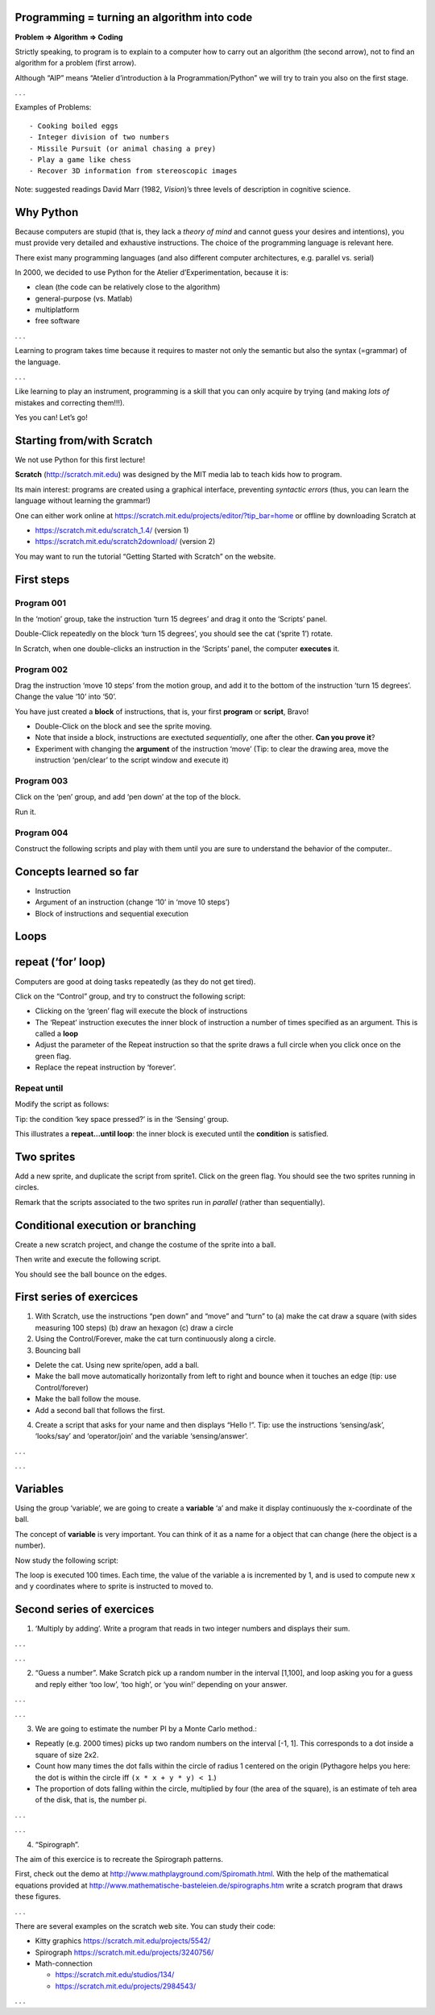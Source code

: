 Programming = turning an algorithm into code
============================================

**Problem => Algorithm => Coding**

Strictly speaking, to program is to explain to a computer how to carry
out an algorithm (the second arrow), not to find an algorithm for a
problem (first arrow).

Although “AIP” means “Atelier d’introduction à la Programmation/Python”
we will try to train you also on the first stage.

. . .

Examples of Problems:

::

   - Cooking boiled eggs
   - Integer division of two numbers
   - Missile Pursuit (or animal chasing a prey)
   - Play a game like chess
   - Recover 3D information from stereoscopic images

Note: suggested readings David Marr (1982, *Vision*)’s three levels of
description in cognitive science.

|image0|

Why Python
==========

Because computers are stupid (that is, they lack a *theory of mind* and
cannot guess your desires and intentions), you must provide very
detailed and exhaustive instructions. The choice of the programming
language is relevant here.

There exist many programming languages (and also different computer
architectures, e.g. parallel vs. serial)

In 2000, we decided to use Python for the Atelier d’Experimentation,
because it is:

-  clean (the code can be relatively close to the algorithm)
-  general-purpose (vs. Matlab)
-  multiplatform
-  free software

. . .

Learning to program takes time because it requires to master not only
the semantic but also the syntax (=grammar) of the language.

. . .

Like learning to play an instrument, programming is a skill that you can
only acquire by trying (and making *lots of* mistakes and correcting
them!!!).

Yes you can! Let’s go!

Starting from/with Scratch
==========================

We not use Python for this first lecture!

**Scratch** (http://scratch.mit.edu) was designed by the MIT media lab
to teach kids how to program.

Its main interest: programs are created using a graphical interface,
preventing *syntactic errors* (thus, you can learn the language without
learning the grammar!)

One can either work online at
https://scratch.mit.edu/projects/editor/?tip_bar=home or offline by
downloading Scratch at

-  https://scratch.mit.edu/scratch_1.4/ (version 1)
-  https://scratch.mit.edu/scratch2download/ (version 2)

You may want to run the tutorial “Getting Started with Scratch” on the
website.

First steps
===========

Program 001
~~~~~~~~~~~

In the ‘motion’ group, take the instruction ‘turn 15 degrees’ and drag
it onto the ‘Scripts’ panel.

|image1|

Double-Click repeatedly on the block ‘turn 15 degrees’, you should see
the cat (‘sprite 1’) rotate.

In Scratch, when one double-clicks an instruction in the ‘Scripts’
panel, the computer **executes** it.

Program 002
~~~~~~~~~~~

Drag the instruction ‘move 10 steps’ from the motion group, and add it
to the bottom of the instruction ‘turn 15 degrees’. Change the value
‘10’ into ‘50’.

|image2|

You have just created a **block** of instructions, that is, your first
**program** or **script**, Bravo!

-  Double-Click on the block and see the sprite moving.
-  Note that inside a block, instructions are exectuted *sequentially*,
   one after the other. **Can you prove it**?
-  Experiment with changing the **argument** of the instruction ‘move’
   (Tip: to clear the drawing area, move the instruction ‘pen/clear’ to
   the script window and execute it)

Program 003
~~~~~~~~~~~

Click on the ‘pen’ group, and add ‘pen down’ at the top of the block.

|image3|

Run it.

Program 004
~~~~~~~~~~~

Construct the following scripts and play with them until you are sure to
understand the behavior of the computer..

|image4|

Concepts learned so far
=======================

-  Instruction
-  Argument of an instruction (change ‘10’ in ‘move 10 steps’)
-  Block of instructions and sequential execution

Loops
=====

repeat (‘for’ loop)
===================

Computers are good at doing tasks repeatedly (as they do not get tired).

Click on the “Control” group, and try to construct the following script:

|image5|

-  Clicking on the ‘green’ flag will execute the block of instructions
-  The ‘Repeat’ instruction executes the inner block of instruction a
   number of times specified as an argument. This is called a **loop**
-  Adjust the parameter of the Repeat instruction so that the sprite
   draws a full circle when you click once on the green flag.
-  Replace the repeat instruction by ‘forever’.

Repeat until
~~~~~~~~~~~~

Modify the script as follows:

|image6|

Tip: the condition ‘key space pressed?’ is in the ‘Sensing’ group.

This illustrates a **repeat…until loop**: the inner block is executed
until the **condition** is satisfied.

Two sprites
===========

Add a new sprite, and duplicate the script from sprite1. Click on the
green flag. You should see the two sprites running in circles.

|image7|

Remark that the scripts associated to the two sprites run in *parallel*
(rather than sequentially).

Conditional execution or branching
==================================

Create a new scratch project, and change the costume of the sprite into
a ball.

Then write and execute the following script.

|image8|

You should see the ball bounce on the edges.

First series of exercices
=========================

1. With Scratch, use the instructions “pen down” and “move” and “turn”
   to (a) make the cat draw a square (with sides measuring 100 steps)
   (b) draw an hexagon (c) draw a circle

2. Using the Control/Forever, make the cat turn continuously along a
   circle.

3. Bouncing ball

-  Delete the cat. Using new sprite/open, add a ball.
-  Make the ball move automatically horizontally from left to right and
   bounce when it touches an edge (tip: use Control/forever)
-  Make the ball follow the mouse.
-  Add a second ball that follows the first.

4. Create a script that asks for your name and then displays “Hello !”.
   Tip: use the instructions ‘sensing/ask’, ‘looks/say’ and
   ‘operator/join’ and the variable ‘sensing/answer’.

. . .

|image9|

. . .

Variables
=========

Using the group ‘variable’, we are going to create a **variable** ‘a’
and make it display continuously the x-coordinate of the ball.

|image10|

The concept of **variable** is very important. You can think of it as a
name for a object that can change (here the object is a number).

Now study the following script:

|image11|

The loop is executed 100 times. Each time, the value of the variable
``a`` is incremented by 1, and is used to compute new ``x`` and ``y``
coordinates where to sprite is instructed to moved to.

|image12|

Second series of exercices
==========================

1. ‘Multiply by adding’. Write a program that reads in two integer
   numbers and displays their sum.

. . .

|image13|

. . .

2. “Guess a number”. Make Scratch pick up a random number in the
   interval [1,100], and loop asking you for a guess and reply either
   ‘too low’, ‘too high’, or ‘you win!’ depending on your answer.

. . .

|image14|

. . .

3. We are going to estimate the number PI by a Monte Carlo method.:

-  Repeatly (e.g. 2000 times) picks up two random numbers on the
   interval [-1, 1]. This corresponds to a dot inside a square of size
   2x2.
-  Count how many times the dot falls within the circle of radius 1
   centered on the origin (Pythagore helps you here: the dot is within
   the circle iff ``(x * x + y * y) < 1``.)
-  The proportion of dots falling within the circle, multiplied by four
   (the area of the square), is an estimate of teh area of the disk,
   that is, the number pi.

. . .

|image15|

. . .

4. “Spirograph”.

|image16|

The aim of this exercice is to recreate the Spirograph patterns.

First, check out the demo at
http://www.mathplayground.com/Spiromath.html. With the help of the
mathematical equations provided at
http://www.mathematische-basteleien.de/spirographs.htm write a scratch
program that draws these figures.

. . .

There are several examples on the scratch web site. You can study their
code:

-  Kitty graphics https://scratch.mit.edu/projects/5542/
-  Spirograph https://scratch.mit.edu/projects/3240756/
-  Math-connection

   -  https://scratch.mit.edu/studios/134/
   -  https://scratch.mit.edu/projects/2984543/

. . .

.. |image0| image:: img/marr.jpg
.. |image1| image:: img/scratch_001.png
.. |image2| image:: img/scratch_002.png
.. |image3| image:: img/scratch_003.png
.. |image4| image:: img/scratch_004.png
.. |image5| image:: img/scratch_repeat.png
.. |image6| image:: img/repeat_until.png
.. |image7| image:: img/two_sprites.png
.. |image8| image:: img/condition_001.png
.. |image9| image:: img/hello.png
.. |image10| image:: img/condition_002.png
.. |image11| image:: img/function_001.png
.. |image12| image:: img/xy-function.png
.. |image13| image:: img/multiply.png
.. |image14| image:: img/guess-a-number.png
.. |image15| image:: img/estimation-of-pi.png
.. |image16| image:: img/Spirograph.jpg

